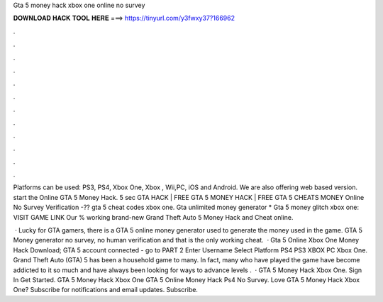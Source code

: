 Gta 5 money hack xbox one online no survey



𝐃𝐎𝐖𝐍𝐋𝐎𝐀𝐃 𝐇𝐀𝐂𝐊 𝐓𝐎𝐎𝐋 𝐇𝐄𝐑𝐄 ===> https://tinyurl.com/y3fwxy37?166962



.



.



.



.



.



.



.



.



.



.



.



.

Platforms can be used: PS3, PS4, Xbox One, Xbox , Wii,PC, iOS and Android. We are also offering web based version. start the Online GTA 5 Money Hack. 5 sec GTA HACK | FREE GTA 5 MONEY HACK | FREE GTA 5 CHEATS MONEY Online No Survey Verification -?? gta 5 cheat codes xbox one. Gta unlimited money generator * Gta 5 money glitch xbox one: VISIT GAME LINK Our % working brand-new Grand Theft Auto 5 Money Hack and Cheat online.

 · Lucky for GTA gamers, there is a GTA 5 online money generator used to generate the money used in the game. GTA 5 Money generator no survey, no human verification and that is the only working cheat.  · Gta 5 Online Xbox One Money Hack Download; GTA 5 account connected - go to PART 2 Enter Username Select Platform PS4 PS3 XBOX PC Xbox One. Grand Theft Auto (GTA) 5 has been a household game to many. In fact, many who have played the game have become addicted to it so much and have always been looking for ways to advance levels .  · GTA 5 Money Hack Xbox One. Sign In Get Started. GTA 5 Money Hack Xbox One GTA 5 Online Money Hack Ps4 No Survey. Love GTA 5 Money Hack Xbox One? Subscribe for notifications and email updates. Subscribe.
